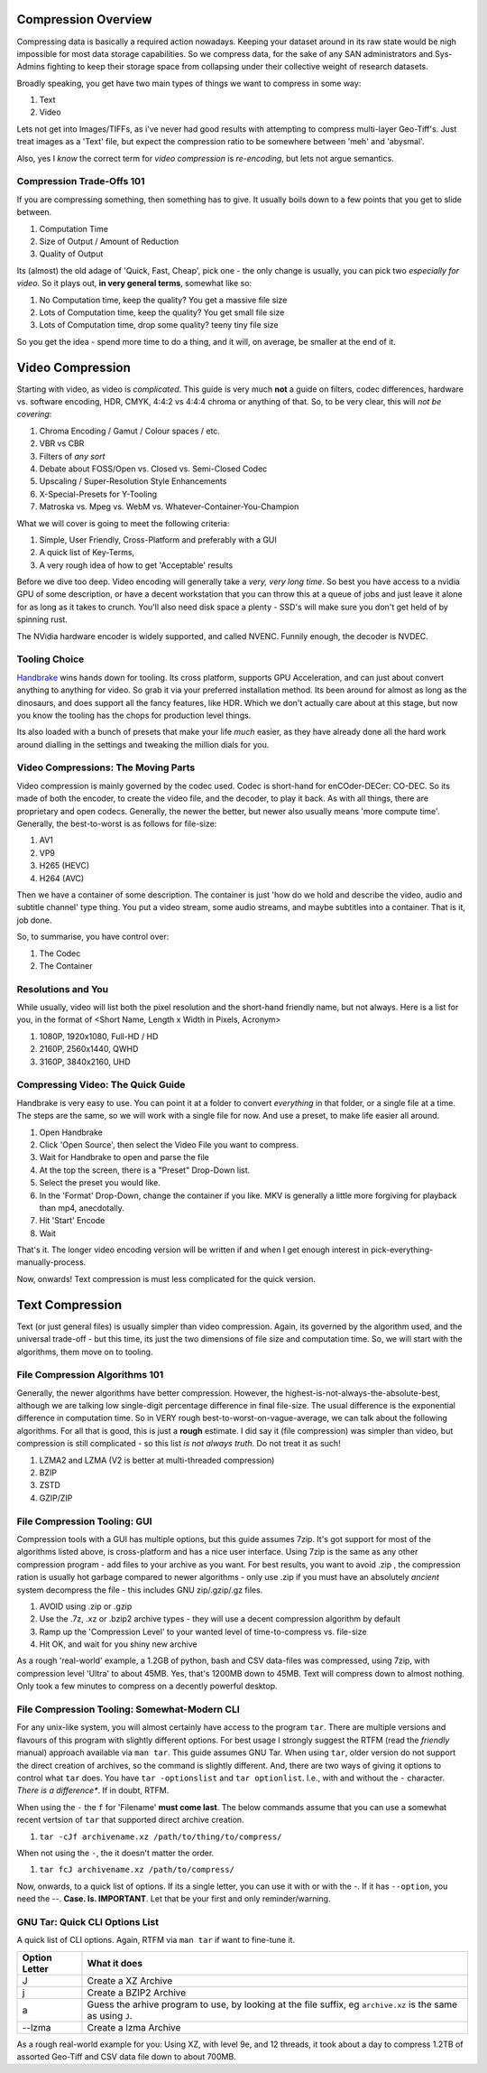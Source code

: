 ==========================
Compression Overview
==========================

Compressing data is basically a required action nowadays. Keeping your dataset around in its raw state would be nigh impossible for most data storage capabilities. 
So we compress data, for the sake of any SAN administrators and Sys-Admins fighting to keep their storage space from collapsing under their 
collective weight of research datasets. 

Broadly speaking, you get have two main types of things we want to compress in some way: 

#. Text 
#. Video

Lets not get into Images/TIFFs, as i've never had good results with attempting to compress multi-layer Geo-Tiff's. Just treat images as a 'Text' file, but expect
the compression ratio to be somewhere between 'meh' and 'abysmal'. 

Also, yes I *know* the correct term for *video compression* is *re-encoding*, but lets not argue semantics. 


Compression Trade-Offs 101
^^^^^^^^^^^^^^^^^^^^^^^^^^^^^
If you are compressing something, then something has to give. It usually boils down to a few points that you get to slide between. 

#. Computation Time 
#. Size of Output / Amount of Reduction 
#. Quality of Output 

Its (almost) the old adage of 'Quick, Fast, Cheap', pick one - the only change is usually, you can pick two *especially for video*. So it plays out, **in very general terms**, somewhat like so: 

#. No Computation time, keep the quality? You get a massive file size
#. Lots of Computation time, keep the quality? You get small file size
#. Lots of Computation time, drop some quality? teeny tiny file size 

So you get the idea - spend more time to do a thing, and it will, on average, be smaller at the end of it. 


=========================
Video Compression 
=========================
Starting with video, as video is *complicated*. This guide is very much **not** a guide on filters, codec differences, hardware vs. software encoding, HDR, CMYK, 4:4:2 vs 4:4:4 chroma or anything of that. So, to be very clear, 
this will *not be covering*: 

#. Chroma Encoding / Gamut / Colour spaces / etc. 
#. VBR vs CBR 
#. Filters of *any sort* 
#. Debate about FOSS/Open vs. Closed vs. Semi-Closed Codec 
#. Upscaling / Super-Resolution Style Enhancements 
#. X-Special-Presets for Y-Tooling 
#. Matroska vs. Mpeg vs. WebM vs. Whatever-Container-You-Champion

What we will cover is going to meet the following criteria: 

#. Simple, User Friendly, Cross-Platform and preferably with a GUI
#. A quick list of Key-Terms, 
#. A very rough idea of how to get 'Acceptable' results 

Before we dive too deep. Video encoding will generally take a *very, very long time*. So best you have access to a nvidia GPU of some description, or have a decent workstation that you can throw this at a queue of jobs
and just leave it alone for as long as it takes to crunch. You'll also need disk space a plenty - SSD's will make sure you don't get held of by spinning rust. 

The NVidia hardware encoder is widely supported, and called NVENC. Funnily enough, the decoder is NVDEC.  


Tooling Choice 
^^^^^^^^^^^^^^^^^^^^^^^^

.. _Handbrake: https://handbrake.fr/

Handbrake_ wins hands down for tooling. Its cross platform, supports GPU Acceleration, and can just about convert anything to anything for video. So grab it via your preferred installation method. Its been around 
for almost as long as the dinosaurs, and does support all the fancy features, like HDR. Which we don't actually care about at this stage, but now you know the tooling has the chops for production level things. 

Its also loaded with a bunch of presets that make your life *much* easier, as they have already done all the hard work around dialling in the settings and tweaking the million dials for you. 


Video Compressions: The Moving Parts
^^^^^^^^^^^^^^^^^^^^^^^^^^^^^^^^^^^^^^^
Video compression is mainly governed by the codec used. Codec is short-hand for enCOder-DECer: CO-DEC. So its made of both the encoder, to create the video file, and the decoder, to play it back. 
As with all things, there are proprietary and open codecs. Generally, the newer the better, but newer also usually means 'more compute time'.  Generally, the best-to-worst is as follows for file-size: 

#. AV1 
#. VP9
#. H265 (HEVC)
#. H264 (AVC)

Then we have a container of some description. The container is just 'how do we hold and describe the video, audio and subtitle channel' type thing. You put a video stream, some audio streams, and maybe subtitles into a container. That is it, job done. 

So, to summarise, you have control over: 

#. The Codec
#. The Container 


Resolutions and You
^^^^^^^^^^^^^^^^^^^^^^
While usually, video will list both the pixel resolution and the short-hand friendly name, but not always. Here is a list for you, in the format of <Short Name, Length x Width in Pixels, Acronym>

#. 1080P, 1920x1080, Full-HD / HD 
#. 2160P, 2560x1440, QWHD 
#. 3160P, 3840x2160, UHD 


Compressing Video: The Quick Guide
^^^^^^^^^^^^^^^^^^^^^^^^^^^^^^^^^^^^^^^^^^^
Handbrake is very easy to use. You can point it at a folder to convert *everything* in that folder, or a single file at a time. The steps are the same, so we will work with a single file for now. And use a preset, to make life
easier all around. 

1. Open Handbrake
2. Click 'Open Source', then select the Video File you want to compress.
3. Wait for Handbrake to open and parse the file 
4. At the top the screen, there is a "Preset" Drop-Down list. 
5. Select the preset you would like. 
6. In the 'Format' Drop-Down, change the container if you like. MKV is generally a little more forgiving for playback than mp4, anecdotally. 
7. Hit 'Start' Encode 
8. Wait

That's it. The longer video encoding version will be written if and when I get enough interest in pick-everything-manually-process.

Now, onwards! Text compression is must less complicated for the quick version. 


========================
Text Compression
========================
Text (or just general files) is usually simpler than video compression. Again, its governed by the algorithm used, and the universal trade-off - but this time, 
its just the two dimensions of file size and computation time. So, we will start with the algorithms, them move on to tooling. 


File Compression Algorithms 101
^^^^^^^^^^^^^^^^^^^^^^^^^^^^^^^^^
Generally, the newer algorithms have better compression. However, the highest-is-not-always-the-absolute-best, although we are talking low single-digit percentage difference in final file-size. 
The usual difference is the exponential difference in computation time. So in VERY rough best-to-worst-on-vague-average, we can talk about the following algorithms. For all that is good, 
this is just a **rough** estimate. I did say it (file compression) was simpler than video, but compression is still complicated - so this list *is not always truth*. Do not treat it as such!

#. LZMA2 and LZMA (V2 is better at multi-threaded compression)
#. BZIP 
#. ZSTD 
#. GZIP/ZIP 

File Compression Tooling: GUI
^^^^^^^^^^^^^^^^^^^^^^^^^^^^^^^
Compression tools with a GUI has multiple options, but this guide assumes 7zip.  It's got support for most of the algorithms listed above, is cross-platform and has a nice user interface. 
Using 7zip is the same as any other compression program - add files to your archive as you want. For best results, you want to avoid .zip , the compression ration is usually hot garbage 
compared to newer algorithms - only use .zip if you must have an absolutely *ancient* system decompress the file - this includes GNU zip/.gzip/.gz files. 

#. AVOID using .zip or .gzip
#. Use the .7z, .xz or .bzip2 archive types - they will use a decent compression algorithm by default
#. Ramp up the 'Compression Level' to your wanted level of time-to-compress vs. file-size
#. Hit OK, and wait for you shiny new archive 

As a rough 'real-world' example, a 1.2GB of python, bash and CSV data-files was compressed, using 7zip, with compression level 'Ultra' to about 45MB. Yes, that's 1200MB down to 45MB. Text 
will compress down to almost nothing. Only took a few minutes to compress on a decently powerful desktop. 


File Compression Tooling: Somewhat-Modern CLI 
^^^^^^^^^^^^^^^^^^^^^^^^^^^^^^^^^^^^^^^^^^^^^^
For any unix-like system, you will almost certainly have access to the program ``tar``. There are multiple versions and flavours of this program with slightly different options. For best usage
I strongly suggest the RTFM (read the *friendly* manual) approach available via ``man tar``. This guide assumes GNU Tar. When using ``tar``, older version do not support the direct creation of archives, 
so the command is slightly different. And, there are two ways of giving it options to control what ``tar`` does. You have ``tar -optionslist`` and ``tar optionlist``. 
I.e., with and without the ``-`` character. *There is a difference**. If in doubt, RTFM. 

When using the ``-`` the ``f`` for 'Filename' **must come last**. The below commands assume that you can use a somewhat recent vertsion of ``tar`` that supported 
direct archive creation. 

#. ``tar -cJf archivename.xz /path/to/thing/to/compress/`` 

When not using the ``-``, the it doesn't matter the order. 

#. ``tar fcJ archivename.xz /path/to/compress/``


Now, onwards, to a quick list of options. If its a single letter, you can use it with or with the `-`. If it has ``--option``, you need the `--`.
**Case. Is. IMPORTANT**. Let that be your first and only reminder/warning. 


GNU Tar: Quick CLI Options List 
^^^^^^^^^^^^^^^^^^^^^^^^^^^^^^^^
A quick list of CLI options. Again, RTFM via ``man tar`` if want to fine-tune it. 

+---------------+--------------------------------------------------------------------------------------------------------------+
| Option Letter |  What it does                                                                                                |
+===============+==============================================================================================================+
|      J        | Create a XZ Archive                                                                                          |
+---------------+--------------------------------------------------------------------------------------------------------------+
|      j        | Create a BZIP2 Archive                                                                                       |   
+---------------+--------------------------------------------------------------------------------------------------------------+
|      a        | Guess the arhive program to use, by looking at the file suffix, eg ``archive.xz`` is the same as using ``J``.|
+---------------+--------------------------------------------------------------------------------------------------------------+
|     --lzma    |  Create a lzma Archive                                                                                       |
+---------------+--------------------------------------------------------------------------------------------------------------+


As a rough real-world example for you: Using XZ, with level 9e, and 12 threads, it took about a day to compress 1.2TB of assorted Geo-Tiff and CSV data file down to about 700MB.